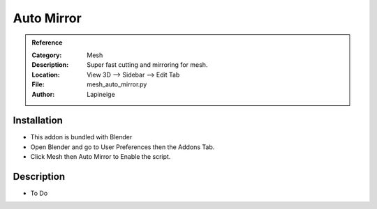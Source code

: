 
**********************
Auto Mirror
**********************

.. admonition:: Reference
   :class: refbox

   :Category:  Mesh
   :Description: Super fast cutting and mirroring for mesh.
   :Location: View 3D --> Sidebar --> Edit Tab
   :File: mesh_auto_mirror.py
   :Author: Lapineige

Installation
============

- This addon is bundled with Blender
- Open Blender and go to User Preferences then the Addons Tab.
- Click Mesh then Auto Mirror to Enable the script. 


Description
===========

- To Do




